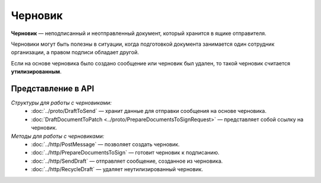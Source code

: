 Черновик
========

**Черновик** — неподписанный и неотправленный документ, который хранится в ящике отправителя.

Черновики могут быть полезны в ситуации, когда подготовкой документа занимается один сотрудник организации, а правом подписи обладает другой.

Если на основе черновика было создано сообщение или черновик был удален, то такой черновик считается **утилизированным**.

Представление в API
-------------------

*Структуры для работы с черновиками:*
 - :doc:`../proto/DraftToSend` — хранит данные для отправки сообщения на основе черновика.
 - :doc:`DraftDocumentToPatch <../proto/PrepareDocumentsToSignRequest>` — представляет собой ссылку на черновик.

*Методы для работы с черновиками:*
 - :doc:`../http/PostMessage` — позволяет создать черновик.
 - :doc:`../http/PrepareDocumentsToSign` — готовит черновик к подписанию.
 - :doc:`../http/SendDraft` — отправляет сообщение, созданное из черновика.
 - :doc:`../http/RecycleDraft` — удаляет неутилизированный черновик.